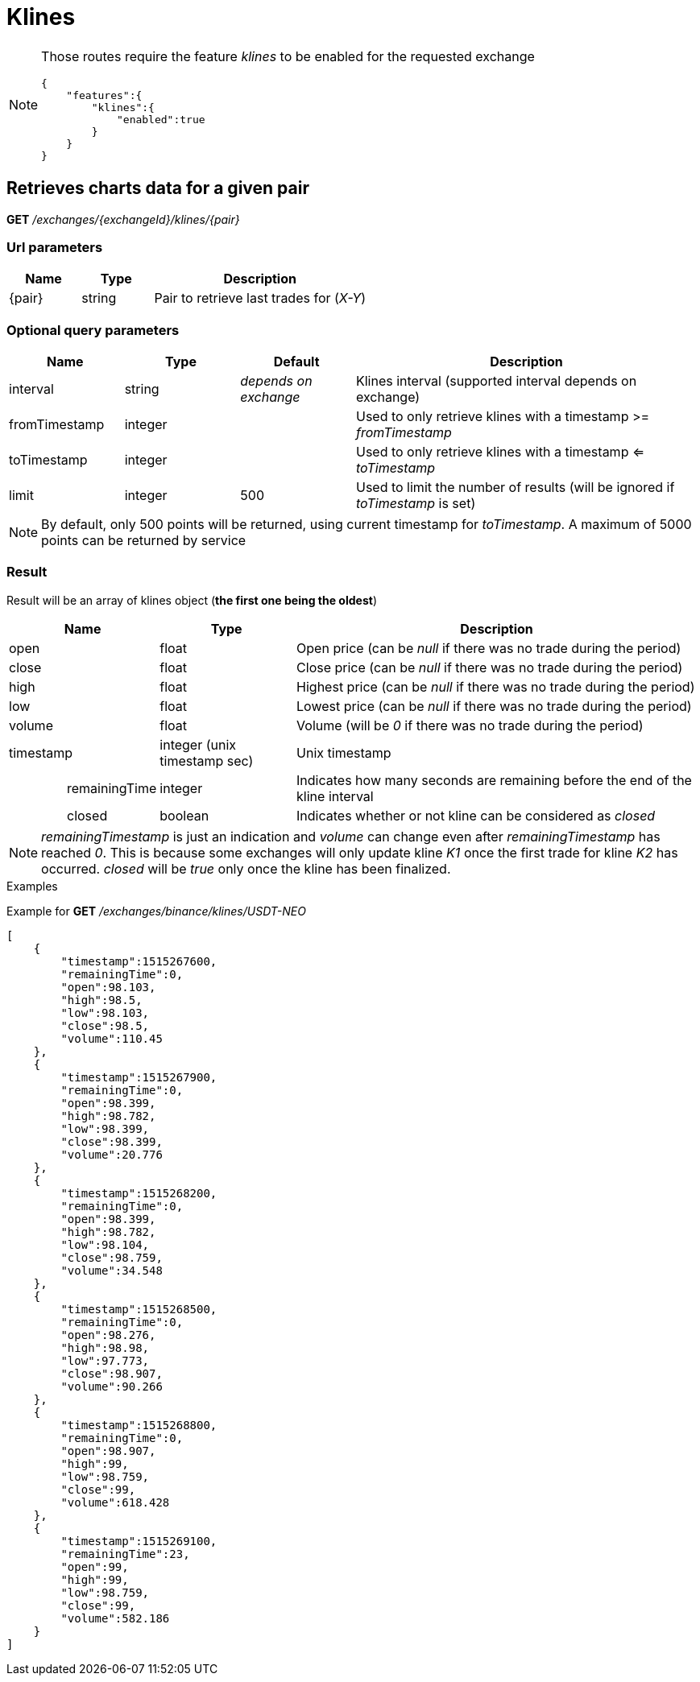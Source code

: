 = Klines

[NOTE]
====
Those routes require the feature _klines_ to be enabled for the requested exchange

[source,json]
----
{
    "features":{
        "klines":{
            "enabled":true
        }
    }
}
----

====

== Retrieves charts data for a given pair

*GET* _/exchanges/{exchangeId}/klines/{pair}_

=== Url parameters

[cols="1,1a,3a", options="header"]
|===

|Name
|Type
|Description

|{pair}
|string
|Pair to retrieve last trades for (_X-Y_)

|===

=== Optional query parameters

[cols="1,1a,1a,3a", options="header"]
|===

|Name
|Type
|Default
|Description

|interval
|string
|_depends on exchange_
|Klines interval (supported interval depends on exchange)

|fromTimestamp
|integer
|
|Used to only retrieve klines with a timestamp >= _fromTimestamp_

|toTimestamp
|integer
|
|Used to only retrieve klines with a timestamp <= _toTimestamp_

|limit
|integer
|500
|Used to limit the number of results (will be ignored if _toTimestamp_ is set)

|===

[NOTE]
====
By default, only 500 points will be returned, using current timestamp for _toTimestamp_.
A maximum of 5000 points can be returned by service
====

=== Result

Result will be an array of klines object (*the first one being the oldest*)

[cols="1,1a,3a", options="header"]
|===
|Name
|Type
|Description

|open
|float
|Open price (can be _null_ if there was no trade during the period)

|close
|float
|Close price (can be _null_ if there was no trade during the period)

|high
|float
|Highest price (can be _null_ if there was no trade during the period)

|low
|float
|Lowest price (can be _null_ if there was no trade during the period)

|volume
|float
|Volume (will be _0_ if there was no trade during the period)

|timestamp
|integer (unix timestamp sec)
|Unix timestamp

|{nbsp}{nbsp}{nbsp}{nbsp}{nbsp}{nbsp}{nbsp}{nbsp}{nbsp}{nbsp}{nbsp}{nbsp}{nbsp}{nbsp}{nbsp}{nbsp}remainingTime
|integer
|Indicates how many seconds are remaining before the end of the kline interval

|{nbsp}{nbsp}{nbsp}{nbsp}{nbsp}{nbsp}{nbsp}{nbsp}{nbsp}{nbsp}{nbsp}{nbsp}{nbsp}{nbsp}{nbsp}{nbsp}closed
|boolean
|Indicates whether or not kline can be considered as _closed_

|===

[NOTE]
====
_remainingTimestamp_ is just an indication and _volume_ can change even after _remainingTimestamp_ has reached _0_.
This is because some exchanges will only update kline _K1_ once the first trade for kline _K2_ has occurred.
_closed_ will be _true_ only once the kline has been finalized.
====

.Examples

Example for *GET* _/exchanges/binance/klines/USDT-NEO_

[source,json]
----
[
    {
        "timestamp":1515267600,
        "remainingTime":0,
        "open":98.103,
        "high":98.5,
        "low":98.103,
        "close":98.5,
        "volume":110.45
    },
    {
        "timestamp":1515267900,
        "remainingTime":0,
        "open":98.399,
        "high":98.782,
        "low":98.399,
        "close":98.399,
        "volume":20.776
    },
    {
        "timestamp":1515268200,
        "remainingTime":0,
        "open":98.399,
        "high":98.782,
        "low":98.104,
        "close":98.759,
        "volume":34.548
    },
    {
        "timestamp":1515268500,
        "remainingTime":0,
        "open":98.276,
        "high":98.98,
        "low":97.773,
        "close":98.907,
        "volume":90.266
    },
    {
        "timestamp":1515268800,
        "remainingTime":0,
        "open":98.907,
        "high":99,
        "low":98.759,
        "close":99,
        "volume":618.428
    },
    {
        "timestamp":1515269100,
        "remainingTime":23,
        "open":99,
        "high":99,
        "low":98.759,
        "close":99,
        "volume":582.186
    }
]
----
